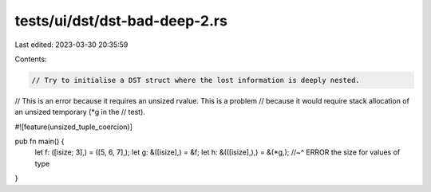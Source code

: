 tests/ui/dst/dst-bad-deep-2.rs
==============================

Last edited: 2023-03-30 20:35:59

Contents:

.. code-block:: rs

    // Try to initialise a DST struct where the lost information is deeply nested.
// This is an error because it requires an unsized rvalue. This is a problem
// because it would require stack allocation of an unsized temporary (*g in the
// test).

#![feature(unsized_tuple_coercion)]

pub fn main() {
    let f: ([isize; 3],) = ([5, 6, 7],);
    let g: &([isize],) = &f;
    let h: &(([isize],),) = &(*g,);
    //~^ ERROR the size for values of type
}


